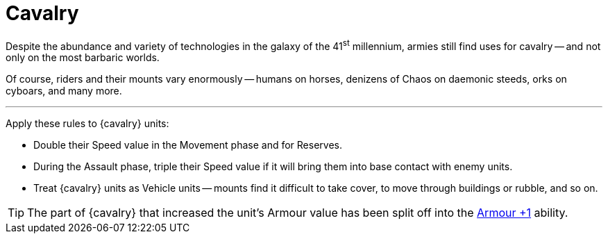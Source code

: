 = Cavalry

Despite the abundance and variety of technologies in the galaxy of the 41^st^ millennium, armies still find uses for cavalry -- and not only on the most barbaric worlds.

Of course, riders and their mounts vary enormously -- humans on horses, denizens of Chaos on daemonic steeds, orks on cyboars, and many more.

---

Apply these rules to {cavalry} units:

* Double their Speed value in the Movement phase and for Reserves.
* During the Assault phase, triple their Speed value if it will bring them into base contact with enemy units.
* Treat {cavalry} units as Vehicle units -- mounts find it difficult to take cover, to move through buildings or rubble, and so on.

TIP: The part of {cavalry} that increased the unit's Armour value has been split off into the xref:armour-1.adoc[Armour +1] ability.
